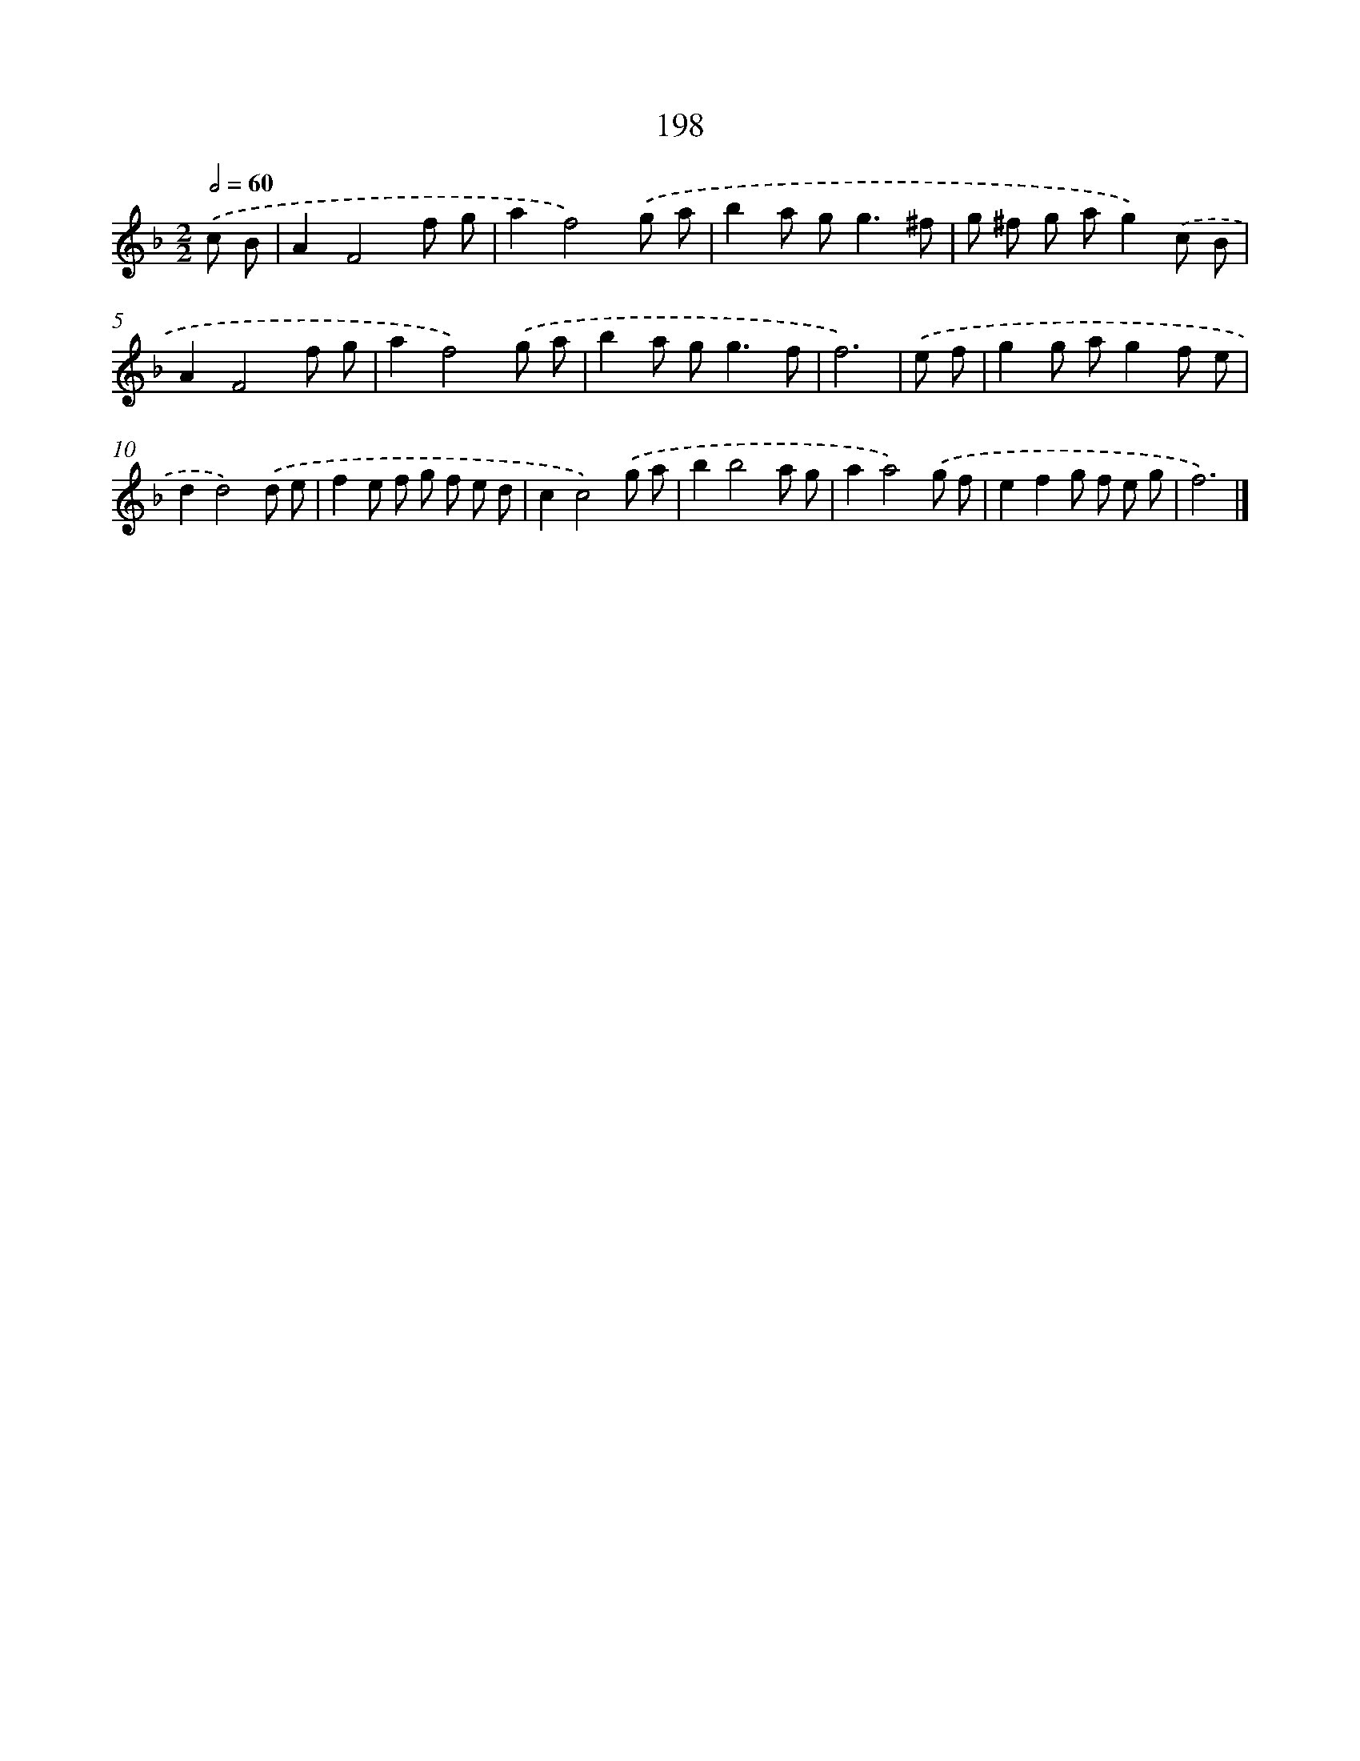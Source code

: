 X: 7886
T: 198
%%abc-version 2.0
%%abcx-abcm2ps-target-version 5.9.1 (29 Sep 2008)
%%abc-creator hum2abc beta
%%abcx-conversion-date 2018/11/01 14:36:41
%%humdrum-veritas 2665565895
%%humdrum-veritas-data 230924085
%%continueall 1
%%barnumbers 0
L: 1/8
M: 2/2
Q: 1/2=60
K: F clef=treble
.('c B [I:setbarnb 1]|
A2F4f g |
a2f4).('g a |
b2a g2<g2^f |
g ^f g ag2).('c B |
A2F4f g |
a2f4).('g a |
b2a g2<g2f |
f6) |
.('e f [I:setbarnb 9]|
g2g ag2f e |
d2d4).('d e |
f2e f g f e d |
c2c4).('g a |
b2b4a g |
a2a4).('g f |
e2f2g f e g |
f6) |]
